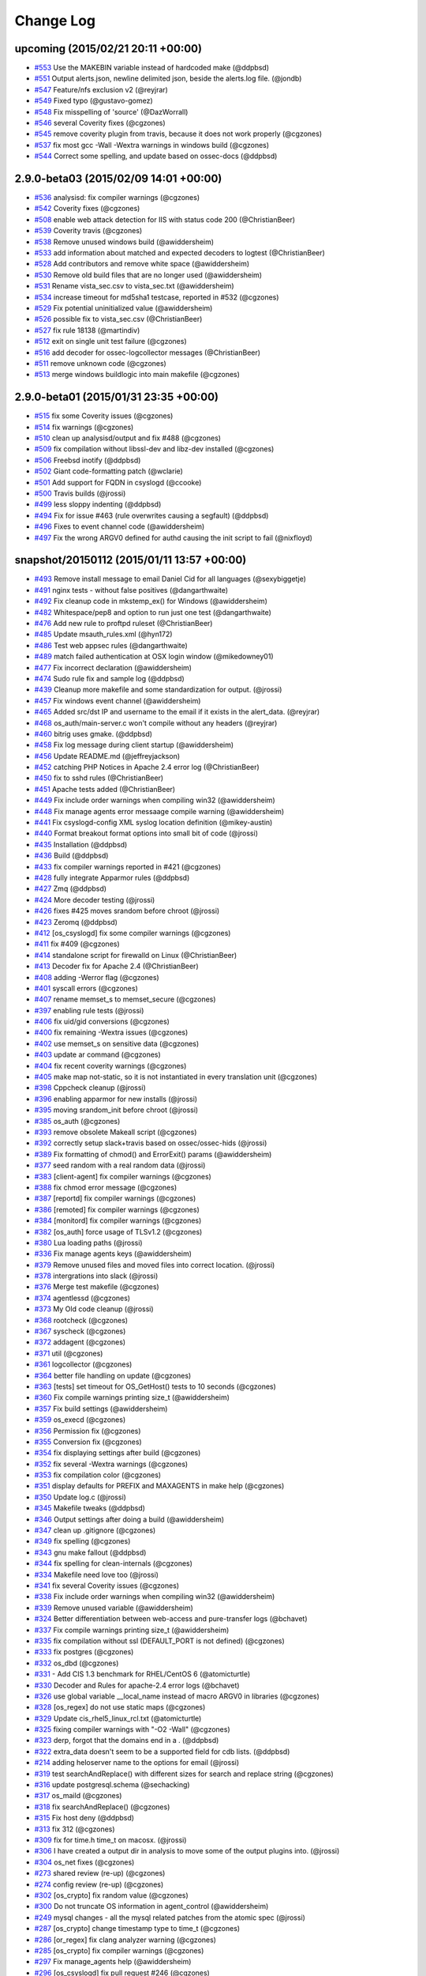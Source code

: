 Change Log
----------


upcoming (2015/02/21 20:11 +00:00)
~~~~~~~~~~~~~~~~~~~~~~~~~~~~~~~~~~

-  `#553 <https://github.com/ossec/ossec-hids/pull/553>`__ Use the
   MAKEBIN variable instead of hardcoded make (@ddpbsd)
-  `#551 <https://github.com/ossec/ossec-hids/pull/551>`__ Output
   alerts.json, newline delimited json, beside the alerts.log file.
   (@jondb)
-  `#547 <https://github.com/ossec/ossec-hids/pull/547>`__ Feature/nfs
   exclusion v2 (@reyjrar)
-  `#549 <https://github.com/ossec/ossec-hids/pull/549>`__ Fixed typo
   (@gustavo-gomez)
-  `#548 <https://github.com/ossec/ossec-hids/pull/548>`__ Fix
   misspelling of 'source' (@DazWorrall)
-  `#546 <https://github.com/ossec/ossec-hids/pull/546>`__ several
   Coverity fixes (@cgzones)
-  `#545 <https://github.com/ossec/ossec-hids/pull/545>`__ remove
   coverity plugin from travis, because it does not work properly
   (@cgzones)
-  `#537 <https://github.com/ossec/ossec-hids/pull/537>`__ fix most gcc
   -Wall -Wextra warnings in windows build (@cgzones)
-  `#544 <https://github.com/ossec/ossec-hids/pull/544>`__ Correct some
   spelling, and update based on ossec-docs (@ddpbsd)

2.9.0-beta03 (2015/02/09 14:01 +00:00)
~~~~~~~~~~~~~~~~~~~~~~~~~~~~~~~~~~~~~~

-  `#536 <https://github.com/ossec/ossec-hids/pull/536>`__ analysisd:
   fix compiler warnings (@cgzones)
-  `#542 <https://github.com/ossec/ossec-hids/pull/542>`__ Coverity
   fixes (@cgzones)
-  `#508 <https://github.com/ossec/ossec-hids/pull/508>`__ enable web
   attack detection for IIS with status code 200 (@ChristianBeer)
-  `#539 <https://github.com/ossec/ossec-hids/pull/539>`__ Coverity
   travis (@cgzones)
-  `#538 <https://github.com/ossec/ossec-hids/pull/538>`__ Remove unused
   windows build (@awiddersheim)
-  `#533 <https://github.com/ossec/ossec-hids/pull/533>`__ add
   information about matched and expected decoders to logtest
   (@ChristianBeer)
-  `#528 <https://github.com/ossec/ossec-hids/pull/528>`__ Add
   contributors and remove white space (@awiddersheim)
-  `#530 <https://github.com/ossec/ossec-hids/pull/530>`__ Remove old
   build files that are no longer used (@awiddersheim)
-  `#531 <https://github.com/ossec/ossec-hids/pull/531>`__ Rename
   vista\_sec.csv to vista\_sec.txt (@awiddersheim)
-  `#534 <https://github.com/ossec/ossec-hids/pull/534>`__ increase
   timeout for md5sha1 testcase, reported in #532 (@cgzones)
-  `#529 <https://github.com/ossec/ossec-hids/pull/529>`__ Fix potential
   uninitialized value (@awiddersheim)
-  `#526 <https://github.com/ossec/ossec-hids/pull/526>`__ possible fix
   to vista\_sec.csv (@ChristianBeer)
-  `#527 <https://github.com/ossec/ossec-hids/pull/527>`__ fix rule
   18138 (@martindiv)
-  `#512 <https://github.com/ossec/ossec-hids/pull/512>`__ exit on
   single unit test failure (@cgzones)
-  `#516 <https://github.com/ossec/ossec-hids/pull/516>`__ add decoder
   for ossec-logcollector messages (@ChristianBeer)
-  `#511 <https://github.com/ossec/ossec-hids/pull/511>`__ remove
   unknown code (@cgzones)
-  `#513 <https://github.com/ossec/ossec-hids/pull/513>`__ merge windows
   buildlogic into main makefile (@cgzones)

2.9.0-beta01 (2015/01/31 23:35 +00:00)
~~~~~~~~~~~~~~~~~~~~~~~~~~~~~~~~~~~~~~

-  `#515 <https://github.com/ossec/ossec-hids/pull/515>`__ fix some
   Coverity issues (@cgzones)
-  `#514 <https://github.com/ossec/ossec-hids/pull/514>`__ fix warnings
   (@cgzones)
-  `#510 <https://github.com/ossec/ossec-hids/pull/510>`__ clean up
   analysisd/output and fix #488 (@cgzones)
-  `#509 <https://github.com/ossec/ossec-hids/pull/509>`__ fix
   compilation without libssl-dev and libz-dev installed (@cgzones)
-  `#506 <https://github.com/ossec/ossec-hids/pull/506>`__ Freebsd
   inotify (@ddpbsd)
-  `#502 <https://github.com/ossec/ossec-hids/pull/502>`__ Giant
   code-formatting patch (@wclarie)
-  `#501 <https://github.com/ossec/ossec-hids/pull/501>`__ Add support
   for FQDN in csyslogd (@ccooke)
-  `#500 <https://github.com/ossec/ossec-hids/pull/500>`__ Travis builds
   (@jrossi)
-  `#499 <https://github.com/ossec/ossec-hids/pull/499>`__ less sloppy
   indenting (@ddpbsd)
-  `#494 <https://github.com/ossec/ossec-hids/pull/494>`__ Fix for issue
   #463 (rule overwrites causing a segfault) (@ddpbsd)
-  `#496 <https://github.com/ossec/ossec-hids/pull/496>`__ Fixes to
   event channel code (@awiddersheim)
-  `#497 <https://github.com/ossec/ossec-hids/pull/497>`__ Fix the wrong
   ARGV0 defined for authd causing the init script to fail (@nixfloyd)

snapshot/20150112 (2015/01/11 13:57 +00:00)
~~~~~~~~~~~~~~~~~~~~~~~~~~~~~~~~~~~~~~~~~~~

-  `#493 <https://github.com/ossec/ossec-hids/pull/493>`__ Remove
   install message to email Daniel Cid for all languages (@sexybiggetje)
-  `#491 <https://github.com/ossec/ossec-hids/pull/491>`__ nginx tests -
   without false positives (@dangarthwaite)
-  `#492 <https://github.com/ossec/ossec-hids/pull/492>`__ Fix cleanup
   code in mkstemp\_ex() for Windows (@awiddersheim)
-  `#482 <https://github.com/ossec/ossec-hids/pull/482>`__
   Whitespace/pep8 and option to run just one test (@dangarthwaite)
-  `#476 <https://github.com/ossec/ossec-hids/pull/476>`__ Add new rule
   to proftpd ruleset (@ChristianBeer)
-  `#485 <https://github.com/ossec/ossec-hids/pull/485>`__ Update
   msauth\_rules.xml (@hyn172)
-  `#486 <https://github.com/ossec/ossec-hids/pull/486>`__ Test web
   appsec rules (@dangarthwaite)
-  `#489 <https://github.com/ossec/ossec-hids/pull/489>`__ match failed
   authentication at OSX login window (@mikedowney01)
-  `#477 <https://github.com/ossec/ossec-hids/pull/477>`__ Fix incorrect
   declaration (@awiddersheim)
-  `#474 <https://github.com/ossec/ossec-hids/pull/474>`__ Sudo rule fix
   and sample log (@ddpbsd)
-  `#439 <https://github.com/ossec/ossec-hids/pull/439>`__ Cleanup more
   makefile and some standardization for output. (@jrossi)
-  `#457 <https://github.com/ossec/ossec-hids/pull/457>`__ Fix windows
   event channel (@awiddersheim)
-  `#465 <https://github.com/ossec/ossec-hids/pull/465>`__ Added src/dst
   IP and username to the email if it exists in the alert\_data.
   (@reyjrar)
-  `#468 <https://github.com/ossec/ossec-hids/pull/468>`__
   os\_auth/main-server.c won't compile without any headers (@reyjrar)
-  `#460 <https://github.com/ossec/ossec-hids/pull/460>`__ bitrig uses
   gmake. (@ddpbsd)
-  `#458 <https://github.com/ossec/ossec-hids/pull/458>`__ Fix log
   message during client startup (@awiddersheim)
-  `#456 <https://github.com/ossec/ossec-hids/pull/456>`__ Update
   README.md (@jeffreyjackson)
-  `#452 <https://github.com/ossec/ossec-hids/pull/452>`__ catching PHP
   Notices in Apache 2.4 error log (@ChristianBeer)
-  `#450 <https://github.com/ossec/ossec-hids/pull/450>`__ fix to sshd
   rules (@ChristianBeer)
-  `#451 <https://github.com/ossec/ossec-hids/pull/451>`__ Apache tests
   added (@ChristianBeer)
-  `#449 <https://github.com/ossec/ossec-hids/pull/449>`__ Fix include
   order warnings when compiling win32 (@awiddersheim)
-  `#448 <https://github.com/ossec/ossec-hids/pull/448>`__ Fix manage
   agents error messaage compile warning (@awiddersheim)
-  `#441 <https://github.com/ossec/ossec-hids/pull/441>`__ Fix
   csyslogd-config XML syslog location definition (@mikey-austin)
-  `#440 <https://github.com/ossec/ossec-hids/pull/440>`__ Format
   breakout format options into small bit of code (@jrossi)
-  `#435 <https://github.com/ossec/ossec-hids/pull/435>`__ Installation
   (@ddpbsd)
-  `#436 <https://github.com/ossec/ossec-hids/pull/436>`__ Build
   (@ddpbsd)
-  `#433 <https://github.com/ossec/ossec-hids/pull/433>`__ fix compiler
   warnings reported in #421 (@cgzones)
-  `#428 <https://github.com/ossec/ossec-hids/pull/428>`__ fully
   integrate Apparmor rules (@ddpbsd)
-  `#427 <https://github.com/ossec/ossec-hids/pull/427>`__ Zmq (@ddpbsd)
-  `#424 <https://github.com/ossec/ossec-hids/pull/424>`__ More decoder
   testing (@jrossi)
-  `#426 <https://github.com/ossec/ossec-hids/pull/426>`__ fixes #425
   moves srandom before chroot (@jrossi)
-  `#423 <https://github.com/ossec/ossec-hids/pull/423>`__ Zeromq
   (@ddpbsd)
-  `#412 <https://github.com/ossec/ossec-hids/pull/412>`__
   [os\_csyslogd] fix some compiler warnings (@cgzones)
-  `#411 <https://github.com/ossec/ossec-hids/pull/411>`__ fix #409
   (@cgzones)
-  `#414 <https://github.com/ossec/ossec-hids/pull/414>`__ standalone
   script for firewalld on Linux (@ChristianBeer)
-  `#413 <https://github.com/ossec/ossec-hids/pull/413>`__ Decoder fix
   for Apache 2.4 (@ChristianBeer)
-  `#408 <https://github.com/ossec/ossec-hids/pull/408>`__ adding
   -Werror flag (@cgzones)
-  `#401 <https://github.com/ossec/ossec-hids/pull/401>`__ syscall
   errors (@cgzones)
-  `#407 <https://github.com/ossec/ossec-hids/pull/407>`__ rename
   memset\_s to memset\_secure (@cgzones)
-  `#397 <https://github.com/ossec/ossec-hids/pull/397>`__ enabling rule
   tests (@jrossi)
-  `#406 <https://github.com/ossec/ossec-hids/pull/406>`__ fix uid/gid
   conversions (@cgzones)
-  `#400 <https://github.com/ossec/ossec-hids/pull/400>`__ fix remaining
   -Wextra issues (@cgzones)
-  `#402 <https://github.com/ossec/ossec-hids/pull/402>`__ use memset\_s
   on sensitive data (@cgzones)
-  `#403 <https://github.com/ossec/ossec-hids/pull/403>`__ update ar
   command (@cgzones)
-  `#404 <https://github.com/ossec/ossec-hids/pull/404>`__ fix recent
   coverity warnings (@cgzones)
-  `#405 <https://github.com/ossec/ossec-hids/pull/405>`__ make map
   not-static, so it is not instantiated in every translation unit
   (@cgzones)
-  `#398 <https://github.com/ossec/ossec-hids/pull/398>`__ Cppcheck
   cleanup (@jrossi)
-  `#396 <https://github.com/ossec/ossec-hids/pull/396>`__ enabling
   apparmor for new installs (@jrossi)
-  `#395 <https://github.com/ossec/ossec-hids/pull/395>`__ moving
   srandom\_init before chroot (@jrossi)
-  `#385 <https://github.com/ossec/ossec-hids/pull/385>`__ os\_auth
   (@cgzones)
-  `#393 <https://github.com/ossec/ossec-hids/pull/393>`__ remove
   obsolete Makeall script (@cgzones)
-  `#392 <https://github.com/ossec/ossec-hids/pull/392>`__ correctly
   setup slack+travis based on ossec/ossec-hids (@jrossi)
-  `#389 <https://github.com/ossec/ossec-hids/pull/389>`__ Fix
   formatting of chmod() and ErrorExit() params (@awiddersheim)
-  `#377 <https://github.com/ossec/ossec-hids/pull/377>`__ seed random
   with a real random data (@jrossi)
-  `#383 <https://github.com/ossec/ossec-hids/pull/383>`__
   [client-agent] fix compiler warnings (@cgzones)
-  `#388 <https://github.com/ossec/ossec-hids/pull/388>`__ fix chmod
   error message (@cgzones)
-  `#387 <https://github.com/ossec/ossec-hids/pull/387>`__ [reportd] fix
   compiler warnings (@cgzones)
-  `#386 <https://github.com/ossec/ossec-hids/pull/386>`__ [remoted] fix
   compiler warnings (@cgzones)
-  `#384 <https://github.com/ossec/ossec-hids/pull/384>`__ [monitord]
   fix compiler warnings (@cgzones)
-  `#382 <https://github.com/ossec/ossec-hids/pull/382>`__ [os\_auth]
   force usage of TLSv1.2 (@cgzones)
-  `#380 <https://github.com/ossec/ossec-hids/pull/380>`__ Lua loading
   paths (@jrossi)
-  `#336 <https://github.com/ossec/ossec-hids/pull/336>`__ Fix manage
   agents keys (@awiddersheim)
-  `#379 <https://github.com/ossec/ossec-hids/pull/379>`__ Remove unused
   files and moved files into correct location. (@jrossi)
-  `#378 <https://github.com/ossec/ossec-hids/pull/378>`__ intergrations
   into slack (@jrossi)
-  `#376 <https://github.com/ossec/ossec-hids/pull/376>`__ Merge test
   makefile (@cgzones)
-  `#374 <https://github.com/ossec/ossec-hids/pull/374>`__ agentlessd
   (@cgzones)
-  `#373 <https://github.com/ossec/ossec-hids/pull/373>`__ My Old code
   cleanup (@jrossi)
-  `#368 <https://github.com/ossec/ossec-hids/pull/368>`__ rootcheck
   (@cgzones)
-  `#367 <https://github.com/ossec/ossec-hids/pull/367>`__ syscheck
   (@cgzones)
-  `#372 <https://github.com/ossec/ossec-hids/pull/372>`__ addagent
   (@cgzones)
-  `#371 <https://github.com/ossec/ossec-hids/pull/371>`__ util
   (@cgzones)
-  `#361 <https://github.com/ossec/ossec-hids/pull/361>`__ logcollector
   (@cgzones)
-  `#364 <https://github.com/ossec/ossec-hids/pull/364>`__ better file
   handling on update (@cgzones)
-  `#363 <https://github.com/ossec/ossec-hids/pull/363>`__ [tests] set
   timeout for OS\_GetHost() tests to 10 seconds (@cgzones)
-  `#360 <https://github.com/ossec/ossec-hids/pull/360>`__ Fix compile
   warnings printing size\_t (@awiddersheim)
-  `#357 <https://github.com/ossec/ossec-hids/pull/357>`__ Fix build
   settings (@awiddersheim)
-  `#359 <https://github.com/ossec/ossec-hids/pull/359>`__ os\_execd
   (@cgzones)
-  `#356 <https://github.com/ossec/ossec-hids/pull/356>`__ Permission
   fix (@cgzones)
-  `#355 <https://github.com/ossec/ossec-hids/pull/355>`__ Conversion
   fix (@cgzones)
-  `#354 <https://github.com/ossec/ossec-hids/pull/354>`__ fix
   displaying settings after build (@cgzones)
-  `#352 <https://github.com/ossec/ossec-hids/pull/352>`__ fix several
   -Wextra warnings (@cgzones)
-  `#353 <https://github.com/ossec/ossec-hids/pull/353>`__ fix
   compilation color (@cgzones)
-  `#351 <https://github.com/ossec/ossec-hids/pull/351>`__ display
   defaults for PREFIX and MAXAGENTS in make help (@cgzones)
-  `#350 <https://github.com/ossec/ossec-hids/pull/350>`__ Update log.c
   (@jrossi)
-  `#345 <https://github.com/ossec/ossec-hids/pull/345>`__ Makefile
   tweaks (@ddpbsd)
-  `#346 <https://github.com/ossec/ossec-hids/pull/346>`__ Output
   settings after doing a build (@awiddersheim)
-  `#347 <https://github.com/ossec/ossec-hids/pull/347>`__ clean up
   .gitignore (@cgzones)
-  `#349 <https://github.com/ossec/ossec-hids/pull/349>`__ fix spelling
   (@cgzones)
-  `#343 <https://github.com/ossec/ossec-hids/pull/343>`__ gnu make
   fallout (@ddpbsd)
-  `#344 <https://github.com/ossec/ossec-hids/pull/344>`__ fix spelling
   for clean-internals (@cgzones)
-  `#334 <https://github.com/ossec/ossec-hids/pull/334>`__ Makefile need
   love too (@jrossi)
-  `#341 <https://github.com/ossec/ossec-hids/pull/341>`__ fix several
   Coverity issues (@cgzones)
-  `#338 <https://github.com/ossec/ossec-hids/pull/338>`__ Fix include
   order warnings when compiling win32 (@awiddersheim)
-  `#339 <https://github.com/ossec/ossec-hids/pull/339>`__ Remove unused
   variable (@awiddersheim)
-  `#324 <https://github.com/ossec/ossec-hids/pull/324>`__ Better
   differentiation between web-access and pure-transfer logs (@bchavet)
-  `#337 <https://github.com/ossec/ossec-hids/pull/337>`__ Fix compile
   warnings printing size\_t (@awiddersheim)
-  `#335 <https://github.com/ossec/ossec-hids/pull/335>`__ fix
   compilation without ssl (DEFAULT\_PORT is not defined) (@cgzones)
-  `#333 <https://github.com/ossec/ossec-hids/pull/333>`__ fix postgres
   (@cgzones)
-  `#332 <https://github.com/ossec/ossec-hids/pull/332>`__ os\_dbd
   (@cgzones)
-  `#331 <https://github.com/ossec/ossec-hids/pull/331>`__ - Add CIS 1.3
   benchmark for RHEL/CentOS 6 (@atomicturtle)
-  `#330 <https://github.com/ossec/ossec-hids/pull/330>`__ Decoder and
   Rules for apache-2.4 error logs (@bchavet)
-  `#326 <https://github.com/ossec/ossec-hids/pull/326>`__ use global
   variable \_\_local\_name instead of macro ARGV0 in libraries
   (@cgzones)
-  `#328 <https://github.com/ossec/ossec-hids/pull/328>`__ [os\_regex]
   do not use static maps (@cgzones)
-  `#329 <https://github.com/ossec/ossec-hids/pull/329>`__ Update
   cis\_rhel5\_linux\_rcl.txt (@atomicturtle)
-  `#325 <https://github.com/ossec/ossec-hids/pull/325>`__ fixing
   compiler warnings with "-O2 -Wall" (@cgzones)
-  `#323 <https://github.com/ossec/ossec-hids/pull/323>`__ derp, forgot
   that the domains end in a . (@ddpbsd)
-  `#322 <https://github.com/ossec/ossec-hids/pull/322>`__ extra\_data
   doesn't seem to be a supported field for cdb lists. (@ddpbsd)
-  `#214 <https://github.com/ossec/ossec-hids/pull/214>`__ adding
   heloserver name to the options for email (@jrossi)
-  `#319 <https://github.com/ossec/ossec-hids/pull/319>`__ test
   searchAndReplace() with different sizes for search and replace string
   (@cgzones)
-  `#316 <https://github.com/ossec/ossec-hids/pull/316>`__ update
   postgresql.schema (@sechacking)
-  `#317 <https://github.com/ossec/ossec-hids/pull/317>`__ os\_maild
   (@cgzones)
-  `#318 <https://github.com/ossec/ossec-hids/pull/318>`__ fix
   searchAndReplace() (@cgzones)
-  `#315 <https://github.com/ossec/ossec-hids/pull/315>`__ Fix host deny
   (@ddpbsd)
-  `#313 <https://github.com/ossec/ossec-hids/pull/313>`__ fix 312
   (@cgzones)
-  `#309 <https://github.com/ossec/ossec-hids/pull/309>`__ fix for
   time.h time\_t on macosx. (@jrossi)
-  `#306 <https://github.com/ossec/ossec-hids/pull/306>`__ I have
   created a output dir in analysis to move some of the output plugins
   into. (@jrossi)
-  `#304 <https://github.com/ossec/ossec-hids/pull/304>`__ os\_net fixes
   (@cgzones)
-  `#273 <https://github.com/ossec/ossec-hids/pull/273>`__ shared review
   (re-up) (@cgzones)
-  `#274 <https://github.com/ossec/ossec-hids/pull/274>`__ config review
   (re-up) (@cgzones)
-  `#302 <https://github.com/ossec/ossec-hids/pull/302>`__ [os\_crypto]
   fix random value (@cgzones)
-  `#300 <https://github.com/ossec/ossec-hids/pull/300>`__ Do not
   truncate OS information in agent\_control (@awiddersheim)
-  `#249 <https://github.com/ossec/ossec-hids/pull/249>`__ mysql changes
   - all the mysql related patches from the atomic spec (@jrossi)
-  `#287 <https://github.com/ossec/ossec-hids/pull/287>`__ [os\_crypto]
   change timestamp type to time\_t (@cgzones)
-  `#286 <https://github.com/ossec/ossec-hids/pull/286>`__ [or\_regex]
   fix clang analyzer warning (@cgzones)
-  `#285 <https://github.com/ossec/ossec-hids/pull/285>`__ [os\_crypto]
   fix compiler warnings (@cgzones)
-  `#297 <https://github.com/ossec/ossec-hids/pull/297>`__ Fix
   manage\_agents help (@awiddersheim)
-  `#296 <https://github.com/ossec/ossec-hids/pull/296>`__
   [os\_csyslogd] fix pull request #246 (@cgzones)
-  `#291 <https://github.com/ossec/ossec-hids/pull/291>`__ Fix for
   CVE-2014-5284 which allows for root escalation via temp files
   (@jrossi)

2.8.1 (2014/09/09 02:03 +00:00)
~~~~~~~~~~~~~~~~~~~~~~~~~~~~~~~

-  `#246 <https://github.com/ossec/ossec-hids/pull/246>`__ About
   feedback of data loss and lack of GEOIP (@rhelfter)
-  `#288 <https://github.com/ossec/ossec-hids/pull/288>`__ [os\_regex]
   remove unimplemented declaration of 'OS\_Match3' (@cgzones)
-  `#289 <https://github.com/ossec/ossec-hids/pull/289>`__ [os\_xml]
   remove unused and obsolete debug code (@cgzones)
-  `#284 <https://github.com/ossec/ossec-hids/pull/284>`__ [os\_xml]
   update examples (@cgzones)
-  `#283 <https://github.com/ossec/ossec-hids/pull/283>`__ [os\_regex]
   update examples (@cgzones)
-  `#282 <https://github.com/ossec/ossec-hids/pull/282>`__ reportd
   outsourcing (@cgzones)
-  `#272 <https://github.com/ossec/ossec-hids/pull/272>`__ Unbound
   (@ddpbsd)
-  `#279 <https://github.com/ossec/ossec-hids/pull/279>`__ Remove
   syscheck-baseline.c (@awiddersheim)
-  `#280 <https://github.com/ossec/ossec-hids/pull/280>`__ Remove
   extract-win-el.c (@awiddersheim)
-  `#281 <https://github.com/ossec/ossec-hids/pull/281>`__ Fix help for
   ossec-rootcheck (@awiddersheim)
-  `#277 <https://github.com/ossec/ossec-hids/pull/277>`__ Add defaults
   to help output (@awiddersheim)
-  `#270 <https://github.com/ossec/ossec-hids/pull/270>`__ Remove shared
   help (@awiddersheim)
-  `#275 <https://github.com/ossec/ossec-hids/pull/275>`__ keep repo
   clean after make all (@cgzones)
-  `#266 <https://github.com/ossec/ossec-hids/pull/266>`__ travis
   (@cgzones)
-  `#262 <https://github.com/ossec/ossec-hids/pull/262>`__ remove
   windows build related file on make clean (@cgzones)
-  `#261 <https://github.com/ossec/ossec-hids/pull/261>`__ os net unit
   tests (@cgzones)
-  `#264 <https://github.com/ossec/ossec-hids/pull/264>`__ 2.7.1 to 2.8
   (@ddpbsd)
-  `#257 <https://github.com/ossec/ossec-hids/pull/257>`__ Misc rules
   (@ddpbsd)
-  `#259 <https://github.com/ossec/ossec-hids/pull/259>`__ Random
   decoders rules (@ddpbsd)
-  `#260 <https://github.com/ossec/ossec-hids/pull/260>`__ run unit
   tests with valgrind (@cgzones)
-  `#231 <https://github.com/ossec/ossec-hids/pull/231>`__ Lines sent to
   SMTP server need to be terminated with , not . (@ibatten)
-  `#256 <https://github.com/ossec/ossec-hids/pull/256>`__ More openbsd
   (@ddpbsd)
-  `#255 <https://github.com/ossec/ossec-hids/pull/255>`__ More pam
   (@ddpbsd)
-  `#253 <https://github.com/ossec/ossec-hids/pull/253>`__ Apparmor ini2
   (@ddpbsd)
-  `#252 <https://github.com/ossec/ossec-hids/pull/252>`__ [tests] fix
   buffer overflow (@cgzones)
-  `#251 <https://github.com/ossec/ossec-hids/pull/251>`__ remove CPATH
   as it's not used by ossec build, but use used gcc (@jrossi)
-  `#250 <https://github.com/ossec/ossec-hids/pull/250>`__ Fix windows
   builds on travis. (@jrossi)
-  `#240 <https://github.com/ossec/ossec-hids/pull/240>`__ os\_ crypto
   (@cgzones)
-  `#242 <https://github.com/ossec/ossec-hids/pull/242>`__ os\_crypto
   unittest (@cgzones)
-  `#243 <https://github.com/ossec/ossec-hids/pull/243>`__ Apparmor
   (@ddpbsd)
-  `#237 <https://github.com/ossec/ossec-hids/pull/237>`__ Fixing
   hard-coded paths (@mstarks01)
-  `#241 <https://github.com/ossec/ossec-hids/pull/241>`__ fix comment
   in decoder.xml (@cgzones)
-  `#233 <https://github.com/ossec/ossec-hids/pull/233>`__
   Fix/accumulator null check (@reyjrar)
-  `#232 <https://github.com/ossec/ossec-hids/pull/232>`__ fix crash in
   is\_simple\_http\_request (@navtej)
-  `#229 <https://github.com/ossec/ossec-hids/pull/229>`__ Updated
   help.txt for Windows (@awiddersheim)
-  `#227 <https://github.com/ossec/ossec-hids/pull/227>`__ Fix Windows
   Installed Date (@awiddersheim)
-  `#226 <https://github.com/ossec/ossec-hids/pull/226>`__ Fixes to
   make.sh for Windows (@awiddersheim)
-  `#221 <https://github.com/ossec/ossec-hids/pull/221>`__ [os\_regex]
   set as the inverse of (@cgzones)
-  `#220 <https://github.com/ossec/ossec-hids/pull/220>`__ [os\_xml] fix
   209 (@cgzones)
-  `#205 <https://github.com/ossec/ossec-hids/pull/205>`__ Certificate
   verification for ossec-authd and agent-auth (@mweigel)
-  `#198 <https://github.com/ossec/ossec-hids/pull/198>`__ New Feature -
   Accumulator (Multiline logs with consistent IDs) (@reyjrar)
-  `#217 <https://github.com/ossec/ossec-hids/pull/217>`__ regex
   correction by Christian Hettler (@Nukama)
-  `#216 <https://github.com/ossec/ossec-hids/pull/216>`__ Allow + in
   valid\_email\_addresses in installer.sh (@Nukama)

v2.8.0 (2014/05/22 13:10 +00:00)
~~~~~~~~~~~~~~~~~~~~~~~~~~~~~~~~

-  `#208 <https://github.com/ossec/ossec-hids/pull/208>`__ bug fix of
   eventchannel timestamp (@jrossi)
-  `#202 <https://github.com/ossec/ossec-hids/pull/202>`__ fix
   active-response on mac os installation (@jknockaert)
-  `#203 <https://github.com/ossec/ossec-hids/pull/203>`__ Align
   eventchannel log format with eventlog, fixes #155 (@gaelmuller)
-  `#200 <https://github.com/ossec/ossec-hids/pull/200>`__ os\_net fixes
   (@cgzones)
-  `#197 <https://github.com/ossec/ossec-hids/pull/197>`__ Fixes #194.
   Checks for both paths of openssl (@harshilmathur)
-  `#195 <https://github.com/ossec/ossec-hids/pull/195>`__ os\_regex
   review (@cgzones)
-  `#191 <https://github.com/ossec/ossec-hids/pull/191>`__ os\_regex
   unit tests #2 (@cgzones)
-  `#189 <https://github.com/ossec/ossec-hids/pull/189>`__ Windows agent
   UI version and Copyright update (@jbcheng)
-  `#188 <https://github.com/ossec/ossec-hids/pull/188>`__ os\_regex
   unit tests (@cgzones)
-  `#187 <https://github.com/ossec/ossec-hids/pull/187>`__ [tests]
   explicit enable branch coverage for new version of lcov (@cgzones)
-  `#186 <https://github.com/ossec/ossec-hids/pull/186>`__ [os\_xml] fix
   possible array underflows: see coverity (@cgzones)
-  `#185 <https://github.com/ossec/ossec-hids/pull/185>`__ Avoid a crash
   of agentd on Solaris. (@danpop60)
-  `#173 <https://github.com/ossec/ossec-hids/pull/173>`__ os\_xml
   refresh2 (@cgzones)
-  `#180 <https://github.com/ossec/ossec-hids/pull/180>`__ Use the
   evironment for the CC binary (@jrossi)
-  `#179 <https://github.com/ossec/ossec-hids/pull/179>`__ Fixes to
   win32 installation (@awiddersheim)
-  `#176 <https://github.com/ossec/ossec-hids/pull/176>`__ Fix windows
   agent compile error/warnings #define ENOBUFS, ALERT\_SYSTEM\_ERR
   (@jbcheng)
-  `#175 <https://github.com/ossec/ossec-hids/pull/175>`__ Moving
   ossec-lua back to posix so that we do no have a libreadline dep
   (@jrossi)
-  `#159 <https://github.com/ossec/ossec-hids/pull/159>`__ Fixes to
   win32 (un)installation process (@awiddersheim)
-  `#160 <https://github.com/ossec/ossec-hids/pull/160>`__ Added
   #include for errno.h in os\_net.c (@denied39)
-  `#163 <https://github.com/ossec/ossec-hids/pull/163>`__ Added more
   Vista+-associated event IDs for existing rules (@mstarks01)
-  `#157 <https://github.com/ossec/ossec-hids/pull/157>`__ Removing
   event ID 676 (@mstarks01)
-  `#142 <https://github.com/ossec/ossec-hids/pull/142>`__ os\_xml
   review (@cgzones)
-  `#150 <https://github.com/ossec/ossec-hids/pull/150>`__ Added option
   to ossec.conf (additional email header) (@dopefish)
-  `#151 <https://github.com/ossec/ossec-hids/pull/151>`__ Remove event
   ID 672 (@mstarks01)
-  `#145 <https://github.com/ossec/ossec-hids/pull/145>`__ Fix make.sh
   files for win32 (@awiddersheim)
-  `#144 <https://github.com/ossec/ossec-hids/pull/144>`__ Continue
   removing the bro-ids stuff (@ddpbsd)
-  `#120 <https://github.com/ossec/ossec-hids/pull/120>`__ ossec-lua lua
   interpreter (@jrossi)
-  `#139 <https://github.com/ossec/ossec-hids/pull/139>`__ Unittest os
   regex (@jrossi)
-  `#136 <https://github.com/ossec/ossec-hids/pull/136>`__ Fix compile
   warnings with win32 (@awiddersheim)
-  `#134 <https://github.com/ossec/ossec-hids/pull/134>`__ Remove win32
   service start and stop executables (@awiddersheim)
-  `#133 <https://github.com/ossec/ossec-hids/pull/133>`__ os\_zlib
   update (@cgzones)
-  `#132 <https://github.com/ossec/ossec-hids/pull/132>`__ enable full
   clang support and remove gcc dependencies (@cgzones)
-  `#121 <https://github.com/ossec/ossec-hids/pull/121>`__ removing
   deploy from travis-ci (@jrossi)
-  `#131 <https://github.com/ossec/ossec-hids/pull/131>`__ Added error
   checking to ossec.conf installation (@awiddersheim)
-  `#129 <https://github.com/ossec/ossec-hids/pull/129>`__ Fixes to
   win32 services (@awiddersheim)
-  `#125 <https://github.com/ossec/ossec-hids/pull/125>`__ Fixes to
   ossec-installer.nsi (@awiddersheim)
-  `#124 <https://github.com/ossec/ossec-hids/pull/124>`__ SetDateSave
   off in ossec-installer.nsi (@awiddersheim)
-  `#126 <https://github.com/ossec/ossec-hids/pull/126>`__ Use file
   command in ossec-installer.nsi (@awiddersheim)
-  `#130 <https://github.com/ossec/ossec-hids/pull/130>`__ Show details
   during win32 installation (@awiddersheim)
-  `#127 <https://github.com/ossec/ossec-hids/pull/127>`__ Update
   manage\_keys.c (@awiddersheim)
-  `#128 <https://github.com/ossec/ossec-hids/pull/128>`__ Added /? as a
   parameter to ossec-agent on win32 (@awiddersheim)
-  `#123 <https://github.com/ossec/ossec-hids/pull/123>`__ Grandstream
   ATA decoder (@mstarks01)
-  `#122 <https://github.com/ossec/ossec-hids/pull/122>`__ A simple
   script to calculate OSSEC events-per-second (@mstarks01)
-  `#119 <https://github.com/ossec/ossec-hids/pull/119>`__ Fixing
   route-null active response on Windows (@mstarks01)
-  `#96 <https://github.com/ossec/ossec-hids/pull/96>`__ Remove annoying
   win32ui dialog box (@awiddersheim)
-  `#118 <https://github.com/ossec/ossec-hids/pull/118>`__ Remove ui.nsi
   (@awiddersheim)
-  `#117 <https://github.com/ossec/ossec-hids/pull/117>`__ Fixes to
   ossec-installer.nsi (@awiddersheim)
-  `#102 <https://github.com/ossec/ossec-hids/pull/102>`__ Remove debug
   messages it src/win32/ui/common.c (@awiddersheim)
-  `#107 <https://github.com/ossec/ossec-hids/pull/107>`__ Make
   manage\_agents.exe work on win32 (@awiddersheim)
-  `#116 <https://github.com/ossec/ossec-hids/pull/116>`__ Fixes to
   ossec-installer.nsi (@awiddersheim)
-  `#103 <https://github.com/ossec/ossec-hids/pull/103>`__ Free
   install\_date pointer (@awiddersheim)
-  `#115 <https://github.com/ossec/ossec-hids/pull/115>`__ add
   eventchannel (again) with proper build (@gaelmuller)
-  `#108 <https://github.com/ossec/ossec-hids/pull/108>`__ enable geoip
   in travis build (@cgzones)
-  `#114 <https://github.com/ossec/ossec-hids/pull/114>`__ remove unused
   source code files (@cgzones)
-  `#111 <https://github.com/ossec/ossec-hids/pull/111>`__ Fix win32
   ARGV0 names (@awiddersheim)
-  `#92 <https://github.com/ossec/ossec-hids/pull/92>`__ fix problem
   with umlaut in date string when pre-decoding the log message
   (@ChristianBeer)
-  `#98 <https://github.com/ossec/ossec-hids/pull/98>`__ Add install
   date to win32ui (@awiddersheim)
-  `#106 <https://github.com/ossec/ossec-hids/pull/106>`__ Remove
   os\_auth from win-files.txt (@awiddersheim)
-  `#100 <https://github.com/ossec/ossec-hids/pull/100>`__ Fix
   permissions and privilege detection (@awiddersheim)
-  `#97 <https://github.com/ossec/ossec-hids/pull/97>`__ Add better
   version handling to win32ui (@awiddersheim)
-  `#94 <https://github.com/ossec/ossec-hids/pull/94>`__ Fix win32 OS
   detection (@awiddersheim)
-  `#113 <https://github.com/ossec/ossec-hids/pull/113>`__ Remove local
   file additions in setup-win.c (@awiddersheim)
-  `#109 <https://github.com/ossec/ossec-hids/pull/109>`__ fix clang
   -Wall warnings (@cgzones)
-  `#110 <https://github.com/ossec/ossec-hids/pull/110>`__ simplify
   cJSON makefile (@cgzones)
-  `#104 <https://github.com/ossec/ossec-hids/pull/104>`__ Fix win32ui
   messages (@awiddersheim)
-  `#99 <https://github.com/ossec/ossec-hids/pull/99>`__ Fix win32 setup
   log message (@awiddersheim)
-  `#93 <https://github.com/ossec/ossec-hids/pull/93>`__ Fix the client
   status exit code (@pdrakeweb)
-  `#95 <https://github.com/ossec/ossec-hids/pull/95>`__ Add to
   .gitignore (@awiddersheim)
-  `#105 <https://github.com/ossec/ossec-hids/pull/105>`__ Adding a new
   sshd rule for bad packet lengths (@joshgarnett)
-  `#87 <https://github.com/ossec/ossec-hids/pull/87>`__ Fix comment in
   win32/ui/common.c (@awiddersheim)
-  `#86 <https://github.com/ossec/ossec-hids/pull/86>`__ OpenBSD deluser
   rule and remove bro-ids garbage (@ddpbsd)
-  `#85 <https://github.com/ossec/ossec-hids/pull/85>`__ fix to segfault
   introduced by pull request #81 (@ChristianBeer)
-  `#81 <https://github.com/ossec/ossec-hids/pull/81>`__ fix resource
   leaks in active-response.c (@ChristianBeer)
-  `#68 <https://github.com/ossec/ossec-hids/pull/68>`__ ignore warning
   about assignment in condition (@cgzones)
-  `#82 <https://github.com/ossec/ossec-hids/pull/82>`__ fix gcc wall
   warnings seen on travis (@cgzones)
-  `#71 <https://github.com/ossec/ossec-hids/pull/71>`__ fix missing
   returns reported by eclipse (@cgzones)
-  `#72 <https://github.com/ossec/ossec-hids/pull/72>`__ surround binary
   expression with parenthesis (@cgzones)
-  `#73 <https://github.com/ossec/ossec-hids/pull/73>`__ fix missing
   breaks (@cgzones)
-  `#74 <https://github.com/ossec/ossec-hids/pull/74>`__ remove unused
   declarations (@cgzones)
-  `#75 <https://github.com/ossec/ossec-hids/pull/75>`__ rename syscheck
   config struct (@cgzones)
-  `#76 <https://github.com/ossec/ossec-hids/pull/76>`__ rename global
   agent struct (@cgzones)
-  `#77 <https://github.com/ossec/ossec-hids/pull/77>`__ fix cyclic
   header relationship mem\_op.h <-> shared.h (@cgzones)
-  `#80 <https://github.com/ossec/ossec-hids/pull/80>`__ fixing gcc
   -Wall warnings (@cgzones)
-  `#78 <https://github.com/ossec/ossec-hids/pull/78>`__ exit on error
   during making zlib or cJSON (@cgzones)
-  `#69 <https://github.com/ossec/ossec-hids/pull/69>`__ fix buffer
   overflow (@cgzones)
-  `#79 <https://github.com/ossec/ossec-hids/pull/79>`__ fix spelling
   preventing building geoip support (@cgzones)
-  `#66 <https://github.com/ossec/ossec-hids/pull/66>`__ fix spelling
   (@cgzones)
-  `#67 <https://github.com/ossec/ossec-hids/pull/67>`__ remove static
   cJSON library on make clean (@cgzones)
-  `#70 <https://github.com/ossec/ossec-hids/pull/70>`__ remove complete
   bin directory on make clean and ignore failure by removi...
   (@cgzones)
-  `#65 <https://github.com/ossec/ossec-hids/pull/65>`__ ignore eclipse
   project files (@cgzones)
-  `#61 <https://github.com/ossec/ossec-hids/pull/61>`__ correct deploy
   to s3 so that we can test win32 agents. (@jrossi)
-  `#59 <https://github.com/ossec/ossec-hids/pull/59>`__ Readme update
   (@jrossi)
-  `#58 <https://github.com/ossec/ossec-hids/pull/58>`__ Make
   remoted.debug in internal\_options.conf work (@awiddersheim)
-  `#57 <https://github.com/ossec/ossec-hids/pull/57>`__ removing hg
   files (@jrossi)
-  `#56 <https://github.com/ossec/ossec-hids/pull/56>`__ Cherry-picking
   in @cgzones geoip clean (@jrossi)
-  `#55 <https://github.com/ossec/ossec-hids/pull/55>`__ Merging in
   changes from @cgzones (@jrossi)
-  `#53 <https://github.com/ossec/ossec-hids/pull/53>`__ Travis ci build
   windows and fix for setenv not being available on win32 (@jrossi)
-  `#49 <https://github.com/ossec/ossec-hids/pull/49>`__ Use cJSON
   instead of writing a custom JSON output format. (@reyjrar)
-  `#44 <https://github.com/ossec/ossec-hids/pull/44>`__ Feature:
   activeresponse with filename (@reyjrar)
-  `#45 <https://github.com/ossec/ossec-hids/pull/45>`__ Disable
   /var/ossec/queue/diff/\*state.$epoch files, they were not used.
   (@reyjrar)
-  `#43 <https://github.com/ossec/ossec-hids/pull/43>`__ Adding some
   additional sshd rules (@joshgarnett)
-  `#16 <https://github.com/ossec/ossec-hids/pull/16>`__ Allow NIX agent
   to use "-f" option and run in foreground (@jrossi)
-  `#11 <https://github.com/ossec/ossec-hids/pull/11>`__ Fix the removal
   of start menu shortcuts for windows agent (@jrossi)
-  `#8 <https://github.com/ossec/ossec-hids/pull/8>`__ Add remove agent
   cmd line option to manage\_agents (@jrossi)
-  `#7 <https://github.com/ossec/ossec-hids/pull/7>`__ Fix potential
   infinite loop when adding new agent using file input (@jrossi)
-  `#9 <https://github.com/ossec/ossec-hids/pull/9>`__ Add TimeGenerated
   to the output of Windows Event Logs (@jrossi)
-  `#21 <https://github.com/ossec/ossec-hids/pull/21>`__ HandleClient
   should try to open the m\_queue in WRITE mode instead of READ
   (@jrossi)
-  `#20 <https://github.com/ossec/ossec-hids/pull/20>`__ Labrown remoted
   child pid (@jrossi)
-  `#17 <https://github.com/ossec/ossec-hids/pull/17>`__ Fix timeout
   comment in receiver-win.c (@jrossi)
-  `#40 <https://github.com/ossec/ossec-hids/pull/40>`__ eventchannel:
   fix bug with bookmarks (@gaelmuller)
-  `#34 <https://github.com/ossec/ossec-hids/pull/34>`__ better install
   for eventchannel support (now only 1 installer) (@gaelmuller)
-  `#38 <https://github.com/ossec/ossec-hids/pull/38>`__ Output
   unformatted JSON and include the file path for syscheck alerts in
   ZeroMQ JSON output (@justintime32)
-  `#35 <https://github.com/ossec/ossec-hids/pull/35>`__ Removed
   keepalive message from win\_agent.c when not in debug (@awiddersheim)
-  `#33 <https://github.com/ossec/ossec-hids/pull/33>`__ Fix debug level
   message used by NIX daemons to be more clear (@awiddersheim)
-  `#14 <https://github.com/ossec/ossec-hids/pull/14>`__ Make
   syscheck.debug in internal\_options.conf work (@jrossi)
-  `#13 <https://github.com/ossec/ossec-hids/pull/13>`__ Awiddersheim
   fix ossec agent debug internal option nix (@jrossi)
-  `#18 <https://github.com/ossec/ossec-hids/pull/18>`__ Make
   analysisd.debug in internal\_options.conf work (@jrossi)
-  `#2 <https://github.com/ossec/ossec-hids/pull/2>`__ ZeroMQ Json
   Output (@jrossi)
-  `#4 <https://github.com/ossec/ossec-hids/pull/4>`__ fix openssl
   operations on non blocking socket (@jrossi)
-  `#28 <https://github.com/ossec/ossec-hids/pull/28>`__ add
   eventchannel support for ossec agent on windows vista or greater
   (@gaelmuller)
-  `#25 <https://github.com/ossec/ossec-hids/pull/25>`__ Validate if a
   file is readable text when report\_changes is set (@northox)
-  `#12 <https://github.com/ossec/ossec-hids/pull/12>`__ Made the
   command line debug level take precedence over what is specified
   (@jrossi)
-  `#6 <https://github.com/ossec/ossec-hids/pull/6>`__ agent\_config
   profiles for windows (@jrossi)
